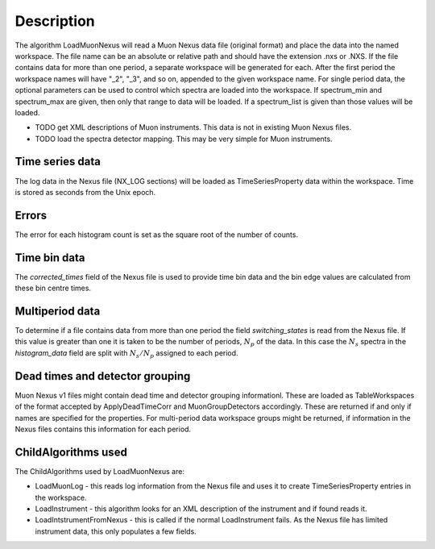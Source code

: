 .. algorithm::

.. summary::

.. alias::

.. properties::

Description
-----------

The algorithm LoadMuonNexus will read a Muon Nexus data file (original
format) and place the data into the named workspace. The file name can
be an absolute or relative path and should have the extension .nxs or
.NXS. If the file contains data for more than one period, a separate
workspace will be generated for each. After the first period the
workspace names will have "\_2", "\_3", and so on, appended to the given
workspace name. For single period data, the optional parameters can be
used to control which spectra are loaded into the workspace. If
spectrum\_min and spectrum\_max are given, then only that range to data
will be loaded. If a spectrum\_list is given than those values will be
loaded.

-  TODO get XML descriptions of Muon instruments. This data is not in
   existing Muon Nexus files.
-  TODO load the spectra detector mapping. This may be very simple for
   Muon instruments.

Time series data
################

The log data in the Nexus file (NX\_LOG sections) will be loaded as
TimeSeriesProperty data within the workspace. Time is stored as seconds
from the Unix epoch.

Errors
######

The error for each histogram count is set as the square root of the
number of counts.

Time bin data
#############

The *corrected\_times* field of the Nexus file is used to provide time
bin data and the bin edge values are calculated from these bin centre
times.

Multiperiod data
################

To determine if a file contains data from more than one period the field
*switching\_states* is read from the Nexus file. If this value is
greater than one it is taken to be the number of periods, :math:`N_p` of
the data. In this case the :math:`N_s` spectra in the *histogram\_data*
field are split with :math:`N_s/N_p` assigned to each period.

Dead times and detector grouping
################################

Muon Nexus v1 files might contain dead time and detector grouping
informationl. These are loaded as TableWorkspaces of the format accepted
by ApplyDeadTimeCorr and MuonGroupDetectors accordingly. These are
returned if and only if names are specified for the properties. For
multi-period data workspace groups might be returned, if information in
the Nexus files contains this information for each period.

ChildAlgorithms used
####################

The ChildAlgorithms used by LoadMuonNexus are:

-  LoadMuonLog - this reads log information from the Nexus file and uses
   it to create TimeSeriesProperty entries in the workspace.
-  LoadInstrument - this algorithm looks for an XML description of the
   instrument and if found reads it.
-  LoadIntstrumentFromNexus - this is called if the normal
   LoadInstrument fails. As the Nexus file has limited instrument data,
   this only populates a few fields.

.. categories::
